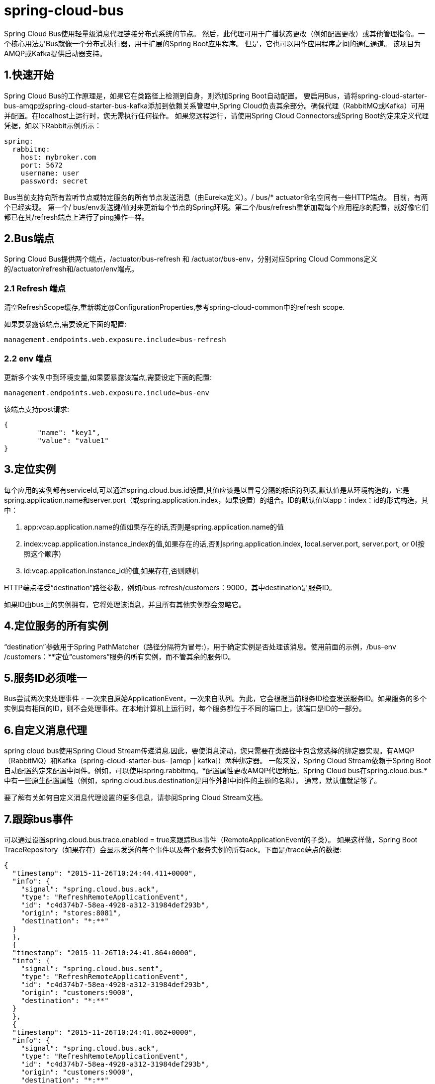 = spring-cloud-bus

Spring Cloud Bus使用轻量级消息代理链接分布式系统的节点。 然后，此代理可用于广播状态更改（例如配置更改）或其他管理指令。一个核心用法是Bus就像一个分布式执行器，用于扩展的Spring Boot应用程序。 但是，它也可以用作应用程序之间的通信通道。 该项目为AMQP或Kafka提供启动器支持。

== 1.快速开始

Spring Cloud Bus的工作原理是，如果它在类路径上检测到自身，则添加Spring Boot自动配置。 要启用Bus，请将spring-cloud-starter-bus-amqp或spring-cloud-starter-bus-kafka添加到依赖关系管理中,Spring Cloud负责其余部分。确保代理（RabbitMQ或Kafka）可用并配置。在localhost上运行时，您无需执行任何操作。 如果您远程运行，请使用Spring Cloud Connectors或Spring Boot约定来定义代理凭据，如以下Rabbit示例所示：
[source,yml]
----
spring:
  rabbitmq:
    host: mybroker.com
    port: 5672
    username: user
    password: secret
----

Bus当前支持向所有监听节点或特定服务的所有节点发送消息（由Eureka定义）。/ bus/* actuator命名空间有一些HTTP端点。 目前，有两个已经实现。 第一个/ bus/env发送键/值对来更新每个节点的Spring环境。第二个/bus/refresh重新加载每个应用程序的配置，就好像它们都已在其/refresh端点上进行了ping操作一样。

== 2.Bus端点

Spring Cloud Bus提供两个端点，/actuator/bus-refresh 和 /actuator/bus-env，分别对应Spring Cloud Commons定义的/actuator/refresh和/actuator/env端点。

=== 2.1 Refresh 端点

清空RefreshScope缓存,重新绑定@ConfigurationProperties,参考spring-cloud-common中的refresh scope.

如果要暴露该端点,需要设定下面的配置:
----
management.endpoints.web.exposure.include=bus-refresh
----

=== 2.2 env 端点

更新多个实例中到环境变量,如果要暴露该端点,需要设定下面的配置:
----
management.endpoints.web.exposure.include=bus-env
----
该端点支持post请求:
[source,json]
----
{
	"name": "key1",
	"value": "value1"
}
----

== 3.定位实例

每个应用的实例都有serviceId,可以通过spring.cloud.bus.id设置,其值应该是以冒号分隔的标识符列表,默认值是从环境构造的，它是spring.application.name和server.port（或spring.application.index，如果设置）的组合。ID的默认值以app：index：id的形式构造，其中：

. app:vcap.application.name的值如果存在的话,否则是spring.application.name的值
. index:vcap.application.instance_index的值,如果存在的话,否则spring.application.index, local.server.port, server.port, or 0(按照这个顺序)

. id:vcap.application.instance_id的值,如果存在,否则随机

HTTP端点接受“destination”路径参数，例如/bus-refresh/customers：9000，其中destination是服务ID。

如果ID由bus上的实例拥有，它将处理该消息，并且所有其他实例都会忽略它。

== 4.定位服务的所有实例

“destination”参数用于Spring PathMatcher（路径分隔符为冒号:)，用于确定实例是否处理该消息。使用前面的示例，/bus-env /customers：**定位“customers”服务的所有实例，而不管其余的服务ID。

== 5.服务ID必须唯一

Bus尝试两次来处理事件 - 一次来自原始ApplicationEvent，一次来自队列。为此，它会根据当前服务ID检查发送服务ID。如果服务的多个实例具有相同的ID，则不会处理事件。在本地计算机上运行时，每个服务都位于不同的端口上，该端口是ID的一部分。

== 6.自定义消息代理

spring  cloud bus使用Spring Cloud Stream传递消息.因此，要使消息流动，您只需要在类路径中包含您选择的绑定器实现。有AMQP（RabbitMQ）和Kafka（spring-cloud-starter-bus- [amqp | kafka]）两种绑定器。 一般来说，Spring Cloud Stream依赖于Spring Boot自动配置约定来配置中间件。例如，可以使用spring.rabbitmq。*配置属性更改AMQP代理地址。Spring Cloud bus在spring.cloud.bus.*中有一些原生配置属性（例如，spring.cloud.bus.destination是用作外部中间件的主题的名称）。 通常，默认值就足够了。

要了解有关如何自定义消息代理设置的更多信息，请参阅Spring Cloud Stream文档。

== 7.跟踪bus事件

可以通过设置spring.cloud.bus.trace.enabled = true来跟踪Bus事件（RemoteApplicationEvent的子类）。 如果这样做，Spring Boot TraceRepository（如果存在）会显示发送的每个事件以及每个服务实例的所有ack。下面是/trace端点的数据:
[source,json]
----
{
  "timestamp": "2015-11-26T10:24:44.411+0000",
  "info": {
    "signal": "spring.cloud.bus.ack",
    "type": "RefreshRemoteApplicationEvent",
    "id": "c4d374b7-58ea-4928-a312-31984def293b",
    "origin": "stores:8081",
    "destination": "*:**"
  }
  },
  {
  "timestamp": "2015-11-26T10:24:41.864+0000",
  "info": {
    "signal": "spring.cloud.bus.sent",
    "type": "RefreshRemoteApplicationEvent",
    "id": "c4d374b7-58ea-4928-a312-31984def293b",
    "origin": "customers:9000",
    "destination": "*:**"
  }
  },
  {
  "timestamp": "2015-11-26T10:24:41.862+0000",
  "info": {
    "signal": "spring.cloud.bus.ack",
    "type": "RefreshRemoteApplicationEvent",
    "id": "c4d374b7-58ea-4928-a312-31984def293b",
    "origin": "customers:9000",
    "destination": "*:**"
  }
}
----

RefreshRemoteApplicationEvent来自customers:9000,然后广播给所有服务,customers:9000和stores:8081响应了该事件.

要自己处理ack信号，可以为应用程序添加AckRemoteApplicationEvent和SentApplicationEvent类型的@EventListener（并启用跟踪）。或者，您可以使用TraceRepository并从那里挖掘数据。

== 8.广播自己的事件

bus可以承载RemoteApplicationEvent类型的任何事件。默认传输是JSON，反序列化器需要知道将提前使用哪些类型。要注册新类型，必须将其放在org.springframework.cloud.bus.event的子包中。

要自定义事件名称，可以在自定义类上使用@JsonTypeName，也可以依赖默认策略，即使用类的简单名称。

=== 8.1在自定义包上注册事件
如果您不能或不想为自定义事件使用org.springframework.cloud.bus.event的子包，则必须使用@RemoteApplicationEventScan批注指定要扫描RemoteApplicationEvent类型的事件的包。 使用@RemoteApplicationEventScan指定的包包括子包。

例如,下面的自定义事件MyEvent:
[source,java]
----
package com.acme;

public class MyEvent extends RemoteApplicationEvent {
    ...
}
----

您可以通过以下方式使用反序列化器注册该事件：
[source,java]
----
package com.acme;

@Configuration
@RemoteApplicationEventScan
public class BusConfiguration {
    ...
}
----

如果不指定值，则会注册使用@RemoteApplicationEventScan的类所在的包。 在此示例中，使用BusConfiguration包注册com.acme。

您还可以使用@RemoteApplicationEventScan上的value，basePackages或basePackageClasses属性显式指定要扫描的包，如以下示例所示：
[source,java]
----
package com.acme;

@Configuration
//@RemoteApplicationEventScan({"com.acme", "foo.bar"})
//@RemoteApplicationEventScan(basePackages = {"com.acme", "foo.bar", "fizz.buzz"})
@RemoteApplicationEventScan(basePackageClasses = BusConfiguration.class)
public class BusConfiguration {
    ...
}
----

上面所有的@RemoteApplicationEventScan示例都是等效的，因为com.acme包是通过在@RemoteApplicationEventScan上显式指定包来注册的。